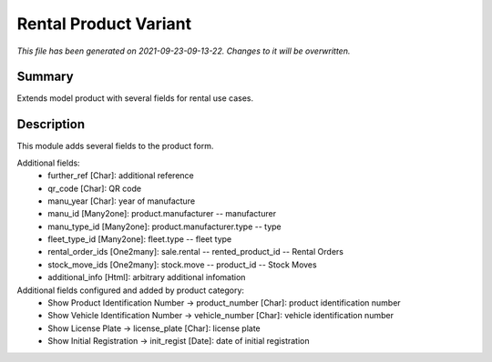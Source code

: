 Rental Product Variant
====================================================

*This file has been generated on 2021-09-23-09-13-22. Changes to it will be overwritten.*

Summary
-------

Extends model product with several fields for rental use cases.

Description
-----------

This module adds several fields to the product form.

Additional fields:
 - further_ref [Char]: additional reference
 - qr_code [Char]: QR code
 - manu_year [Char]: year of manufacture
 - manu_id [Many2one]: product.manufacturer -- manufacturer
 - manu_type_id [Many2one]: product.manufacturer.type -- type
 - fleet_type_id [Many2one]: fleet.type -- fleet type

 - rental_order_ids [One2many]: sale.rental -- rented_product_id -- Rental Orders
 - stock_move_ids [One2many]: stock.move -- product_id -- Stock Moves
 - additional_info [Html]: arbitrary additional infomation

Additional fields configured and added by product category:
 - Show Product Identification Number -> product_number [Char]: product identification number
 - Show Vehicle Identification Number -> vehicle_number [Char]: vehicle identification number
 - Show License Plate -> license_plate [Char]: license plate
 - Show Initial Registration -> init_regist [Date]: date of initial registration


